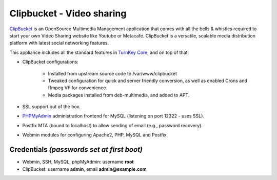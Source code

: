 Clipbucket - Video sharing
==========================

`ClipBucket`_ is an OpenSource Multimedia Management application
that comes with all the bells & whistles required to start your own
Video Sharing website like Youtube or Metacafe. ClipBucket is a
versatile, scalable media distribution platform with latest social
networking features.

This appliance includes all the standard features in
`TurnKey Core`_, and on top of that:

- ClipBucket configurations:
   
   - Installed from upstream source code to /var/www/clipbucket
   - Tweaked configuration for quick and server friendly conversion,
     as well as enabled Crons and ffmpeg VF for convenience.
   - Media packages installed from deb-multimedia, and added to APT.

- SSL support out of the box.
- `PHPMyAdmin`_ administration frontend for MySQL (listening on
  port 12322 - uses SSL).
- Postfix MTA (bound to localhost) to allow sending of email
  (e.g., password recovery).
- Webmin modules for configuring Apache2, PHP, MySQL and Postfix.


Credentials *(passwords set at first boot)*
-------------------------------------------

-  Webmin, SSH, MySQL, phpMyAdmin: username **root**
-  ClipBucket: username **admin**, email **admin@example.com**

.. _ClipBucket: http://clip-bucket.com/
.. _TurnKey Core: http://www.turnkeylinux.org/core
.. _PHPMyAdmin: http://www.phpmyadmin.net
